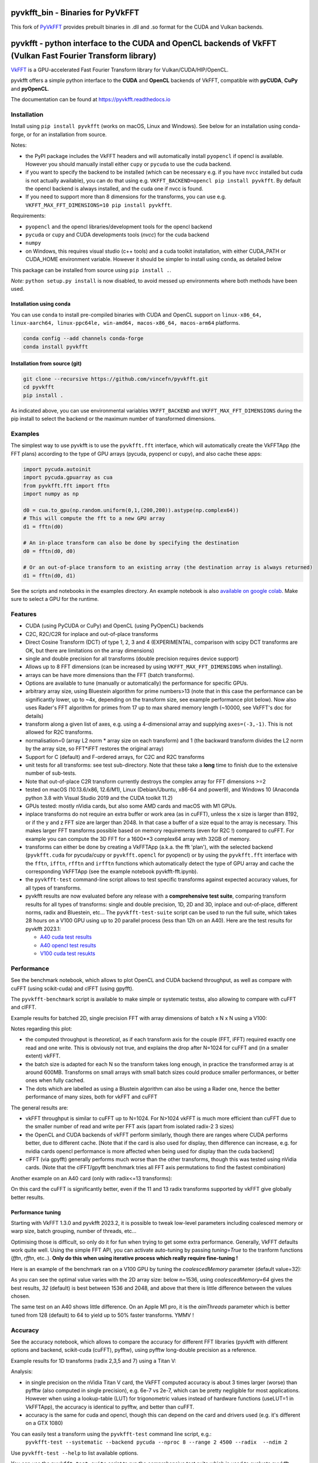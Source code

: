 
pyvkfft_bin - Binaries for PyVkFFT
===========================================================================================================

This fork of `PyVkFFT <https://github.com/vincefn/pyvkfft>`_ provides prebuilt binaries in .dll and .so format for the CUDA and Vulkan backends.


pyvkfft - python interface to the CUDA and OpenCL backends of VkFFT (Vulkan Fast Fourier Transform library)
===========================================================================================================

`VkFFT <https://github.com/DTolm/VkFFT>`_ is a GPU-accelerated Fast Fourier Transform library
for Vulkan/CUDA/HIP/OpenCL.

pyvkfft offers a simple python interface to the **CUDA** and **OpenCL** backends of VkFFT,
compatible with **pyCUDA**, **CuPy** and **pyOpenCL**.

The documentation can be found at https://pyvkfft.readthedocs.io

Installation
------------

Install using ``pip install pyvkfft`` (works on macOS, Linux and Windows).
See below for an installation using conda-forge, or for an installation from source.

Notes:

- the PyPI package includes the VkFFT headers and will automatically install ``pyopencl``
  if opencl is available. However you should manually install either ``cupy`` or ``pycuda``
  to use the cuda backend.
- if you want to specify the backend to be installed (which can be necessary e.g.
  if you have ``nvcc`` installed but cuda is not actually available), you can do
  that using e.g. ``VKFFT_BACKEND=opencl pip install pyvkfft``. By default the opencl
  backend is always installed, and the cuda one if nvcc is found.
- If you need to support more than 8 dimensions for the transforms, you can use
  e.g. ``VKFFT_MAX_FFT_DIMENSIONS=10 pip install pyvkfft``.

Requirements:

- ``pyopencl`` and the opencl libraries/development tools for the opencl backend
- ``pycuda`` or ``cupy`` and CUDA developments tools (`nvcc`) for the cuda backend
- ``numpy``
- on Windows, this requires visual studio (c++ tools) and a cuda toolkit installation,
  with either CUDA_PATH or CUDA_HOME environment variable. However it should be
  simpler to install using ``conda``, as detailed below

This package can be installed from source using ``pip install .``.

*Note:* ``python setup.py install`` is now disabled, to avoid messed up environments
where both methods have been used.

Installation using conda
^^^^^^^^^^^^^^^^^^^^^^^^

You can use ``conda`` to install pre-compiled binaries with CUDA and OpenCL support
on ``linux-x86_64, linux-aarch64, linux-ppc64le, win-amd64, macos-x86_64, macos-arm64``
platforms.

.. code-block:: shell

   conda config --add channels conda-forge
   conda install pyvkfft

Installation from source (git)
^^^^^^^^^^^^^^^^^^^^^^^^^^^^^^
.. code-block:: shell

   git clone --recursive https://github.com/vincefn/pyvkfft.git
   cd pyvkfft
   pip install .

As indicated above, you can use environmental variables
``VKFFT_BACKEND`` and ``VKFFT_MAX_FFT_DIMENSIONS`` during the pip
install to select the backend or the maximum number of transformed
dimensions.

Examples
--------

The simplest way to use pyvkfft is to use the ``pyvkfft.fft`` interface, which will
automatically create the VkFFTApp (the FFT plans) according to the type of GPU
arrays (pycuda, pyopencl or cupy), and also cache these apps:

.. code-block:: python

  import pycuda.autoinit
  import pycuda.gpuarray as cua
  from pyvkfft.fft import fftn
  import numpy as np

  d0 = cua.to_gpu(np.random.uniform(0,1,(200,200)).astype(np.complex64))
  # This will compute the fft to a new GPU array
  d1 = fftn(d0)

  # An in-place transform can also be done by specifying the destination
  d0 = fftn(d0, d0)

  # Or an out-of-place transform to an existing array (the destination array is always returned)
  d1 = fftn(d0, d1)

See the scripts and notebooks in the examples directory.
An example notebook is also `available on google colab
<https://colab.research.google.com/drive/1YJKtIwM3ZwyXnMZfgFVcpbX7H-h02Iej?usp=sharing>`_.
Make sure to select a GPU for the runtime.


Features
--------

- CUDA (using PyCUDA or CuPy) and OpenCL (using PyOpenCL) backends
- C2C, R2C/C2R for inplace and out-of-place transforms
- Direct Cosine Transform (DCT) of type 1, 2, 3 and 4 (EXPERIMENTAL, comparison with
  scipy DCT transforms are OK, but there are limitations on the array dimensions)
- single and double precision for all transforms (double precision requires device support)
- Allows up to 8 FFT dimensions (can be increased by using
  ``VKFFT_MAX_FFT_DIMENSIONS`` when installing).
- arrays can be have more dimensions than the FFT (batch transforms).
- Options are available to tune (manually or automatically) the performance for
  specific GPUs.
- arbitrary array size, using Bluestein algorithm for prime numbers>13 (note that in this case
  the performance can be significantly lower, up to ~4x, depending on the transform size,
  see example performance plot below). Now also uses Rader's FFT algorithm for primes from
  17 up to max shared memory length (~10000, see VkFFT's doc for details)
- transform along a given list of axes, e.g. using a 4-dimensional array and
  supplying ``axes=(-3,-1)``. This is not allowed for R2C transforms.
- normalisation=0 (array L2 norm * array size on each transform) and 1 (the backward
  transform divides the L2 norm by the array size, so FFT*iFFT restores the original array)
- Support for C (default) and F-ordered arrays, for C2C and R2C transforms
- unit tests for all transforms: see test sub-directory. Note that these take a **long**
  time to finish due to the extensive number of sub-tests.
- Note that out-of-place C2R transform currently destroys the complex array for FFT dimensions >=2
- tested on macOS (10.13.6/x86, 12.6/M1), Linux (Debian/Ubuntu, x86-64 and power9),
  and Windows 10 (Anaconda python 3.8 with Visual Studio 2019 and the CUDA toolkit 11.2)
- GPUs tested: mostly nVidia cards, but also some AMD cards and macOS with M1 GPUs.
- inplace transforms do not require an extra buffer or work area (as in cuFFT), unless the x
  size is larger than 8192, or if the y and z FFT size are larger than 2048. In that case
  a buffer of a size equal to the array is necessary. This makes larger FFT transforms possible
  based on memory requirements (even for R2C !) compared to cuFFT. For example you can compute
  the 3D FFT for a 1600**3 complex64 array with 32GB of memory.
- transforms can either be done by creating a VkFFTApp (a.k.a. the fft 'plan'),
  with the selected backend (``pyvkfft.cuda`` for pycuda/cupy or ``pyvkfft.opencl`` for pyopencl)
  or by using the ``pyvkfft.fft`` interface with the ``fftn``, ``ifftn``, ``rfftn`` and ``irfftn``
  functions which automatically detect the type of GPU array and cache the
  corresponding VkFFTApp (see the example notebook pyvkfft-fft.ipynb).
- the ``pyvkfft-test`` command-line script allows to test specific transforms against
  expected accuracy values, for all types of transforms.
- pyvkfft results are now evaluated before any release with a **comprehensive test
  suite**, comparing transform results for all types of transforms: single and double
  precision, 1D, 2D and 3D, inplace and out-of-place, different norms, radix and
  Bluestein, etc... The ``pyvkfft-test-suite`` script can be used to run the full suite,
  which takes 28 hours on a V100 GPU using up to 20 parallel process (less than 12h on an A40).
  Here are the test results for pyvkfft 2023.1:
  
  - `A40 cuda test results <http://ftp.esrf.fr/pub/scisoft/PyNX/pyvkfft-test/pyvkfft-test-2023-01-20-a40cu/pyvkfft-test.html>`_
  - `A40 opencl test results <http://ftp.esrf.fr/pub/scisoft/PyNX/pyvkfft-test/pyvkfft-test-2023-01-20-a40cl/pyvkfft-test.html>`_
  - `V100 cuda test resukts <http://ftp.esrf.fr/pub/scisoft/PyNX/pyvkfft-test/pyvkfft-test-2023-01-20-v100cu11.7/pyvkfft-test.html>`_

Performance
-----------
See the benchmark notebook, which allows to plot OpenCL and CUDA backend throughput, as well as compare
with cuFFT (using scikit-cuda) and clFFT (using gpyfft).

The ``pyvkfft-benchmark`` script is available to make simple or systematic testss,
also allowing to compare with cuFFT and clFFT.

Example results for batched 2D, single precision FFT with array dimensions of batch x N x N using a V100:

.. image:: https://raw.githubusercontent.com/vincefn/pyvkfft/master/doc/benchmark-2DFFT-NVIDIA-Tesla_V100-Linux.png

Notes regarding this plot:

* the computed throughput is *theoretical*, as if each transform axis for the
  couple (FFT, iFFT) required exactly one read and one write. This is obviously not true,
  and explains the drop after N=1024 for cuFFT and (in a smaller extent) vkFFT.
* the batch size is adapted for each N so the transform takes long enough, in practice the
  transformed array is at around 600MB. Transforms on small arrays with small batch sizes
  could produce smaller performances, or better ones when fully cached.
* The dots which are labelled as using a Blustein algorithm can also be using a Rader one,
  hence the better performance of many sizes, both for vkFFT and cuFFT

The general results are:

* vkFFT throughput is similar to cuFFT up to N=1024. For N>1024 vkFFT is much more
  efficient than cuFFT due to the smaller number of read and write per FFT axis
  (apart from isolated radix-2 3 sizes)
* the OpenCL and CUDA backends of vkFFT perform similarly, though there are ranges
  where CUDA performs better, due to different cache. [Note that if the card is also used for display,
  then difference can increase, e.g. for nvidia cards opencl performance is more affected
  when being used for display than the cuda backend]
* clFFT (via gpyfft) generally performs much worse than the other transforms, though this was
  tested using nVidia cards. (Note that the clFFT/gpyfft benchmark tries all FFT axis permutations
  to find the fastest combination)

Another example on an A40 card (only with radix<=13 transforms):

.. image:: https://raw.githubusercontent.com/vincefn/pyvkfft/master/doc/benchmark-2DFFT-NVIDIA-Tesla_A40-Linux-radix13.png

On this card the cuFFT is significantly better, even if the 11 and 13 radix transforms
supported by vkFFT give globally better results.

Performance tuning
^^^^^^^^^^^^^^^^^^
Starting with VkFFT 1.3.0 and pyvkfft 2023.2, it is possible to tweak low-level
parameters including coalesced memory or warp size, batch grouping, number of threads,
etc...

Optimising those is difficult, so only do it for fun when trying to get some
extra performance. Generally, VkFFT defaults work quite well. Using the
simple FFT API, you can activate auto-tuning by passing `tuning=True` to the
tranform functions (`fftn`, `rfftn`, etc..). **Only do this when using iterative
process which really require fine-tuning !**

Here is an example of the benchmark ran on a V100 GPU by tuning the
`coalescedMemory` parameter (default value=32):

.. image:: https://raw.githubusercontent.com/vincefn/pyvkfft/master/doc/benchmark-V100-cuda-2D-coalmem.png

As you can see the optimal value varies with the 2D array size: below
n=1536, using `coalescedMemory=64` gives the best results, `32` (default)
is best between 1536 and 2048, and above that there is little difference
between the values chosen.

The same test on an A40 shows little difference. On an Apple M1 pro,
it is the `aimThreads` parameter which is better tuned from 128 (default)
to 64 to yield up to 50% faster transforms. YMMV !

Accuracy
--------
See the accuracy notebook, which allows to compare the accuracy for different
FFT libraries (pyvkfft with different options and backend, scikit-cuda (cuFFT),
pyfftw), using pyfftw long-double precision as a reference.

Example results for 1D transforms (radix 2,3,5 and 7) using a Titan V:

.. image:: https://raw.githubusercontent.com/vincefn/pyvkfft/master/doc/accuracy-1DFFT-TITAN_V.png

Analysis:

* in single precision on the nVidia Titan V card, the VkFFT computed accuracy is
  about 3 times larger (worse) than pyfftw (also computed in single precision),
  e.g. 6e-7 vs 2e-7, which can be pretty negligible for most applications.
  However when using a lookup-table (LUT) for trigonometric values instead of hardware
  functions (useLUT=1 in VkFFTApp), the accuracy is identical to pyfftw, and
  better than cuFFT.
* accuracy is the same for cuda and opencl, though this can depend on the card
  and drivers used (e.g. it's different on a GTX 1080)

You can easily test a transform using the ``pyvkfft-test`` command line script, e.g.:
 ``pyvkfft-test --systematic --backend pycuda --nproc 8 --range 2 4500 --radix  --ndim 2``

Use ``pyvkfft-test --help`` to list available options.

You can use the ``pyvkfft-test-suite`` script to run the comprehensive
test suite which is used to evaluate pyvkfft before a new release. Several
options are available to target specific (C2C, R2C..) transforms or even
run a random subset of transform sizes for fast detection of issues.

TODO
----

- access to the other backends:

  - for vulkan and rocm this only makes sense combined to a pycuda/cupy/pyopencl equivalent.
- out-of-place C2R transform without modifying the C array ? This would require using a R
  array padded with two wolumns, as for the inplace transform
- half precision ?
- convolution ?
- zero-padding ?
- access to tweaking parameters in VkFFTConfiguration ?
- access to the code of the generated kernels ?

Authors & acknowledgements
--------------------------

* Vincent Favre-Nicolin (@vincefn, ESRF-The European Synchrotron) - main pyvkfft author
* Dmitrii Tolmachev, @DTolm - `VkFFT <https://github.com/DTolm/VkFFT>`_ author
* Fernando Isuru (@isuruf) - conda package and other contributions
